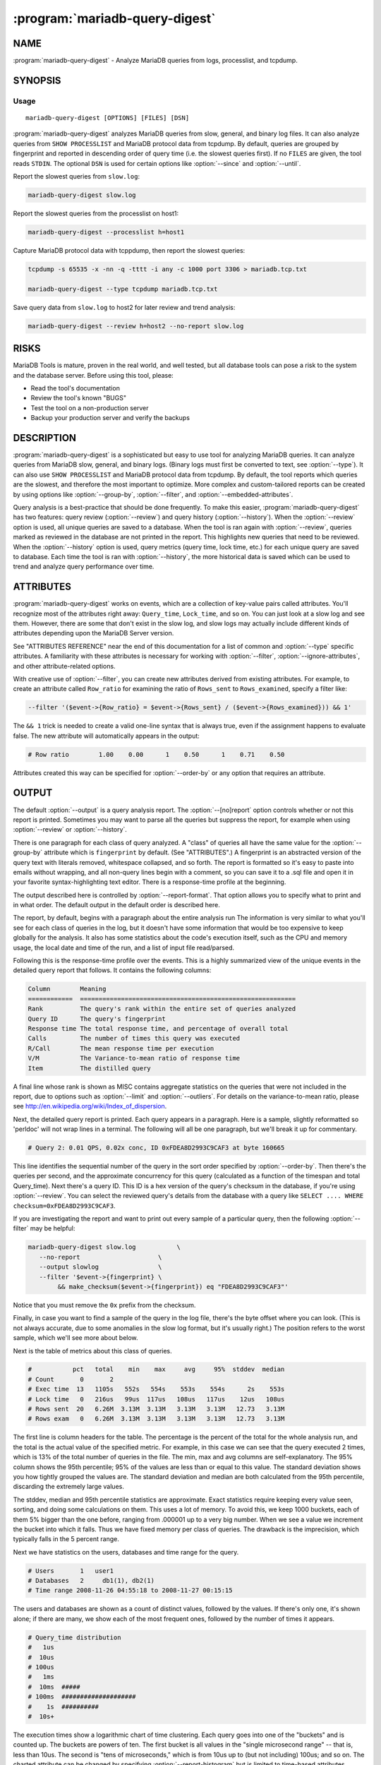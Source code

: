 .. program:: mariadb-query-digest

===============================
:program:`mariadb-query-digest`
===============================

NAME
====

:program:`mariadb-query-digest` - Analyze MariaDB queries from logs, processlist, and tcpdump.

SYNOPSIS
========

Usage
-----

::

  mariadb-query-digest [OPTIONS] [FILES] [DSN]

:program:`mariadb-query-digest` analyzes MariaDB queries from slow, general, and binary log
files.  It can also analyze queries from ``SHOW PROCESSLIST`` and MariaDB
protocol data from tcpdump.  By default, queries are grouped by fingerprint
and reported in descending order of query time (i.e. the slowest queries
first).  If no ``FILES`` are given, the tool reads ``STDIN``.  The optional
``DSN`` is used for certain options like :option:`--since` and :option:`--until`.

Report the slowest queries from ``slow.log``:

.. code-block:: bash

    mariadb-query-digest slow.log

Report the slowest queries from the processlist on host1:

.. code-block:: bash

    mariadb-query-digest --processlist h=host1

Capture MariaDB protocol data with tcppdump, then report the slowest queries:

.. code-block:: bash

    tcpdump -s 65535 -x -nn -q -tttt -i any -c 1000 port 3306 > mariadb.tcp.txt

    mariadb-query-digest --type tcpdump mariadb.tcp.txt

Save query data from ``slow.log`` to host2 for later review and trend analysis:

.. code-block:: bash

    mariadb-query-digest --review h=host2 --no-report slow.log

RISKS
=====

MariaDB Tools is mature, proven in the real world, and well tested,
but all database tools can pose a risk to the system and the database
server.  Before using this tool, please:

* Read the tool's documentation

* Review the tool's known "BUGS"

* Test the tool on a non-production server

* Backup your production server and verify the backups

DESCRIPTION
===========

:program:`mariadb-query-digest` is a sophisticated but easy to use tool for analyzing
MariaDB queries.  It can analyze queries from MariaDB slow, general, and binary
logs. (Binary logs must first be converted to text, see :option:`--type`).
It can also use ``SHOW PROCESSLIST`` and MariaDB protocol data from tcpdump.
By default, the tool reports which queries are the slowest, and therefore
the most important to optimize.  More complex and custom-tailored reports
can be created by using options like :option:`--group-by`, :option:`--filter`, and
:option:`--embedded-attributes`.

Query analysis is a best-practice that should be done frequently.  To
make this easier, :program:`mariadb-query-digest` has two features: query review
(:option:`--review`) and query history (:option:`--history`).  When the :option:`--review`
option is used, all unique queries are saved to a database.  When the
tool is ran again with :option:`--review`, queries marked as reviewed in
the database are not printed in the report.  This highlights new queries
that need to be reviewed.  When the :option:`--history` option is used,
query metrics (query time, lock time, etc.) for each unique query are
saved to database.  Each time the tool is ran with :option:`--history`, the
more historical data is saved which can be used to trend and analyze
query performance over time.

ATTRIBUTES
==========

:program:`mariadb-query-digest` works on events, which are a collection of key-value pairs
called attributes.  You'll recognize most of the attributes right away:
``Query_time``, ``Lock_time``, and so on.  You can just look at a slow log
and see them.  However, there are some that don't exist in the slow log,
and slow logs may actually include different kinds of attributes depending
upon the MariaDB Server version.

See "ATTRIBUTES REFERENCE" near the end of this documentation for a list
of common and :option:`--type` specific attributes.  A familiarity with these
attributes is necessary for working with :option:`--filter`,
:option:`--ignore-attributes`, and other attribute-related options.

With creative use of :option:`--filter`, you can create new attributes derived
from existing attributes.  For example, to create an attribute called
``Row_ratio`` for examining the ratio of ``Rows_sent`` to ``Rows_examined``,
specify a filter like:

.. code-block:: bash

   --filter '($event->{Row_ratio} = $event->{Rows_sent} / ($event->{Rows_examined})) && 1'

The ``&& 1`` trick is needed to create a valid one-line syntax that is always
true, even if the assignment happens to evaluate false.  The new attribute will
automatically appears in the output:

.. code-block:: bash

   # Row ratio        1.00    0.00      1    0.50      1    0.71    0.50

Attributes created this way can be specified for :option:`--order-by` or any
option that requires an attribute.

OUTPUT
======

The default :option:`--output` is a query analysis report.  The :option:`--[no]report`
option controls whether or not this report is printed.  Sometimes you may
want to parse all the queries but suppress the report, for example when using
:option:`--review` or :option:`--history`.

There is one paragraph for each class of query analyzed.  A "class" of queries
all have the same value for the :option:`--group-by` attribute which is
``fingerprint`` by default.  (See "ATTRIBUTES".)  A fingerprint is an
abstracted version of the query text with literals removed, whitespace
collapsed, and so forth.  The report is formatted so it's easy to paste into
emails without wrapping, and all non-query lines begin with a comment, so you
can save it to a .sql file and open it in your favorite syntax-highlighting
text editor.  There is a response-time profile at the beginning.

The output described here is controlled by :option:`--report-format`.
That option allows you to specify what to print and in what order.
The default output in the default order is described here.

The report, by default, begins with a paragraph about the entire analysis run
The information is very similar to what you'll see for each class of queries in
the log, but it doesn't have some information that would be too expensive to
keep globally for the analysis.  It also has some statistics about the code's
execution itself, such as the CPU and memory usage, the local date and time
of the run, and a list of input file read/parsed.

Following this is the response-time profile over the events.  This is a
highly summarized view of the unique events in the detailed query report
that follows.  It contains the following columns:

.. code-block:: bash

  Column        Meaning
  ============  ==========================================================
  Rank          The query's rank within the entire set of queries analyzed
  Query ID      The query's fingerprint
  Response time The total response time, and percentage of overall total
  Calls         The number of times this query was executed
  R/Call        The mean response time per execution
  V/M           The Variance-to-mean ratio of response time
  Item          The distilled query

A final line whose rank is shown as MISC contains aggregate statistics on the
queries that were not included in the report, due to options such as
:option:`--limit` and :option:`--outliers`.  For details on the variance-to-mean ratio,
please see http://en.wikipedia.org/wiki/Index_of_dispersion.

Next, the detailed query report is printed.  Each query appears in a paragraph.
Here is a sample, slightly reformatted so 'perldoc' will not wrap lines in a
terminal.  The following will all be one paragraph, but we'll break it up for
commentary.

.. code-block:: bash

  # Query 2: 0.01 QPS, 0.02x conc, ID 0xFDEA8D2993C9CAF3 at byte 160665

This line identifies the sequential number of the query in the sort order
specified by :option:`--order-by`.  Then there's the queries per second, and the
approximate concurrency for this query (calculated as a function of the timespan
and total Query_time).  Next there's a query ID.  This ID is a hex version of
the query's checksum in the database, if you're using :option:`--review`.  You can
select the reviewed query's details from the database with a query like ``SELECT
.... WHERE checksum=0xFDEA8D2993C9CAF3``.

If you are investigating the report and want to print out every sample of a
particular query, then the following :option:`--filter` may be helpful:

.. code-block:: bash

    mariadb-query-digest slow.log           \
       --no-report                     \
       --output slowlog                \
       --filter '$event->{fingerprint} \
            && make_checksum($event->{fingerprint}) eq "FDEA8D2993C9CAF3"'

Notice that you must remove the ``0x`` prefix from the checksum.

Finally, in case you want to find a sample of the query in the log file, there's
the byte offset where you can look.  (This is not always accurate, due to some
anomalies in the slow log format, but it's usually right.)  The position
refers to the worst sample, which we'll see more about below.

Next is the table of metrics about this class of queries.

.. code-block:: bash

  #           pct   total    min    max     avg     95%  stddev  median
  # Count       0       2
  # Exec time  13   1105s   552s   554s    553s    554s      2s    553s
  # Lock time   0   216us   99us  117us   108us   117us    12us   108us
  # Rows sent  20   6.26M  3.13M  3.13M   3.13M   3.13M   12.73   3.13M
  # Rows exam   0   6.26M  3.13M  3.13M   3.13M   3.13M   12.73   3.13M

The first line is column headers for the table.  The percentage is the percent
of the total for the whole analysis run, and the total is the actual value of
the specified metric.  For example, in this case we can see that the query
executed 2 times, which is 13% of the total number of queries in the file.  The
min, max and avg columns are self-explanatory.  The 95% column shows the 95th
percentile; 95% of the values are less than or equal to this value.  The
standard deviation shows you how tightly grouped the values are.  The standard
deviation and median are both calculated from the 95th percentile, discarding
the extremely large values.

The stddev, median and 95th percentile statistics are approximate.  Exact
statistics require keeping every value seen, sorting, and doing some
calculations on them.  This uses a lot of memory.  To avoid this, we keep 1000
buckets, each of them 5% bigger than the one before, ranging from .000001 up to
a very big number.  When we see a value we increment the bucket into which it
falls.  Thus we have fixed memory per class of queries.  The drawback is the
imprecision, which typically falls in the 5 percent range.

Next we have statistics on the users, databases and time range for the query.

.. code-block:: bash

  # Users       1   user1
  # Databases   2     db1(1), db2(1)
  # Time range 2008-11-26 04:55:18 to 2008-11-27 00:15:15

The users and databases are shown as a count of distinct values, followed by the
values.  If there's only one, it's shown alone; if there are many, we show each
of the most frequent ones, followed by the number of times it appears.

.. code-block:: bash

  # Query_time distribution
  #   1us
  #  10us
  # 100us
  #   1ms
  #  10ms  #####
  # 100ms  ####################
  #    1s  ##########
  #  10s+

The execution times show a logarithmic chart of time clustering.  Each query
goes into one of the "buckets" and is counted up.  The buckets are powers of
ten.  The first bucket is all values in the "single microsecond range" -- that
is, less than 10us.  The second is "tens of microseconds," which is from 10us
up to (but not including) 100us; and so on.  The charted attribute can be
changed by specifying :option:`--report-histogram` but is limited to time-based
attributes.

.. code-block:: bash

  # Tables
  #    SHOW TABLE STATUS LIKE 'table1'\G
  #    SHOW CREATE TABLE `table1`\G
  # EXPLAIN
  SELECT * FROM table1\G

This section is a convenience: if you're trying to optimize the queries you see
in the slow log, you probably want to examine the table structure and size.
These are copy-and-paste-ready commands to do that.

Finally, we see a sample of the queries in this class of query.  This is not a
random sample.  It is the query that performed the worst, according to the sort
order given by :option:`--order-by`.  You will normally see a commented ``# EXPLAIN``
line just before it, so you can copy-paste the query to examine its EXPLAIN
plan. But for non-SELECT queries that isn't possible to do, so the tool tries to
transform the query into a roughly equivalent SELECT query, and adds that below.

If you want to find this sample event in the log, use the offset mentioned
above, and something like the following:

.. code-block:: bash

   tail -c +<offset> /path/to/file | head

See also :option:`--report-format`.

QUERY REVIEW
============

A query :option:`--review` is the process of storing all the query fingerprints 
analyzed.  This has several benefits:

*

 You can add metadata to classes of queries, such as marking them for follow-up,
 adding notes to queries, or marking them with an issue ID for your issue
 tracking system.

*

 You can refer to the stored values on subsequent runs so you'll know whether
 you've seen a query before.  This can help you cut down on duplicated work.

*

 You can store historical data such as the row count, query times, and generally
 anything you can see in the report.

To use this feature, you run :program:`mariadb-query-digest` with the :option:`--review` option.  It
will store the fingerprints and other information into the table you specify.
Next time you run it with the same option, it will do the following:

*

 It won't show you queries you've already reviewed.  A query is considered to be
 already reviewed if you've set a value for the ``reviewed_by`` column.  (If you
 want to see queries you've already reviewed, use the :option:`--report-all` option.)

*

 Queries that you've reviewed, and don't appear in the output, will cause gaps in
 the query number sequence in the first line of each paragraph.  And the value
 you've specified for :option:`--limit` will still be honored.  So if you've reviewed all
 queries in the top 10 and you ask for the top 10, you won't see anything in the
 output.

*

 If you want to see the queries you've already reviewed, you can specify
 :option:`--report-all`.  Then you'll see the normal analysis output, but you'll
 also see the information from the review table, just below the execution time
 graph.  For example,

 .. code-block:: bash

    # Review information
    #      comments: really bad IN() subquery, fix soon!
    #    first_seen: 2008-12-01 11:48:57
    #   jira_ticket: 1933
    #     last_seen: 2008-12-18 11:49:07
    #      priority: high
    #   reviewed_by: xaprb
    #   reviewed_on: 2008-12-18 15:03:11

 This metadata is useful because, as you analyze your queries, you get
 your comments integrated right into the report.

FINGERPRINTS
============

A query fingerprint is the abstracted form of a query, which makes it possible
to group similar queries together.  Abstracting a query removes literal values,
normalizes whitespace, and so on.  For example, consider these two queries:

.. code-block:: bash

   SELECT name, password FROM user WHERE id='12823';
   select name,   password from user
      where id=5;

Both of those queries will fingerprint to

.. code-block:: bash

   select name, password from user where id=?

Once the query's fingerprint is known, we can then talk about a query as though
it represents all similar queries.

What :program:`mariadb-query-digest` does is analogous to a GROUP BY statement in SQL.  (But
note that "multiple columns" doesn't define a multi-column grouping; it defines
multiple reports!) If your command-line looks like this,

.. code-block:: bash

   mariadb-query-digest               \
       --group-by fingerprint    \
       --order-by Query_time:sum \
       --limit 10                \
       slow.log

The corresponding pseudo-SQL looks like this:

.. code-block:: bash

   SELECT WORST(query BY Query_time), SUM(Query_time), ...
   FROM /path/to/slow.log
   GROUP BY FINGERPRINT(query)
   ORDER BY SUM(Query_time) DESC
   LIMIT 10

You can also use the value ``distill``, which is a kind of super-fingerprint.
See :option:`--group-by` for more.

Query fingerprinting accommodates many special cases, which have proven
necessary in the real world.  For example, an ``IN`` list with 5 literals
is really equivalent to one with 4 literals, so lists of literals are
collapsed to a single one.  If you find something that is not fingerprinted
properly, please submit a bug report with a reproducible test case.

Here is a list of transformations during fingerprinting, which might not
be exhaustive:

*

 Group all SELECT queries from mariadb-dump together, even if they are against
 different tables.  The same applies to all queries from pt-table-checksum.

*

 Shorten multi-value INSERT statements to a single VALUES() list.

*

 Strip comments.

*

 Abstract the databases in USE statements, so all USE statements are grouped
 together.

*

 Replace all literals, such as quoted strings.  For efficiency, the code that
 replaces literal numbers is somewhat non-selective, and might replace some
 things as numbers when they really are not.  Hexadecimal literals are also
 replaced.  NULL is treated as a literal.  Numbers embedded in identifiers are
 also replaced, so tables named similarly will be fingerprinted to the same
 values (e.g. users_2009 and users_2010 will fingerprint identically).

*

 Collapse all whitespace into a single space.

*

 Lowercase the entire query.

*

 Replace all literals inside of IN() and VALUES() lists with a single
 placeholder, regardless of cardinality.

*

 Collapse multiple identical UNION queries into a single one.

OPTIONS
=======

This tool accepts additional command-line arguments.  Refer to the
"SYNOPSIS" and usage information for details.

.. option:: --ask-pass

 Prompt for a password when connecting to MariaDB.

.. option:: --attribute-aliases

 type: array; default: db|Schema

 List of attribute|alias,etc.

 Certain attributes have multiple names, like db and Schema.  If an event does
 not have the primary attribute, :program:`mariadb-query-digest` looks for an alias attribute.
 If it finds an alias, it creates the primary attribute with the alias
 attribute's value and removes the alias attribute.

 If the event has the primary attribute, all alias attributes are deleted.

 This helps simplify event attributes so that, for example, there will not
 be report lines for both db and Schema.

.. option:: --attribute-value-limit

 type: int; default: 0

 A sanity limit for attribute values.

 This option deals with bugs in slow logging functionality that causes large
 values for attributes.  If the attribute's value is bigger than this, the
 last-seen value for that class of query is used instead.
 Disabled by default.

.. option:: --charset

 short form: -A; type: string

 Default character set.  If the value is utf8, sets Perl's binmode on
 STDOUT to utf8, passes the mysql_enable_utf8 option to DBD::mysql, and
 runs SET NAMES UTF8 after connecting to MariaDB.  Any other value sets
 binmode on STDOUT without the utf8 layer, and runs SET NAMES after
 connecting to MariaDB.

.. option:: --config

 type: Array

 Read this comma-separated list of config files; if specified, this must be the
 first option on the command line.

.. option:: --[no]continue-on-error

 default: yes

 Continue parsing even if there is an error.  The tool will not continue
 forever: it stops once any process causes 100 errors, in which case there
 is probably a bug in the tool or the input is invalid.

.. option:: --[no]create-history-table

 default: yes

 Create the :option:`--history` table if it does not exist.

 This option causes the table specified by :option:`--history` to be created
 with the default structure shown in the documentation for :option:`--history`.

.. option:: --[no]create-review-table

 default: yes

 Create the :option:`--review` table if it does not exist.

 This option causes the table specified by :option:`--review` to be created
 with the default structure shown in the documentation for :option:`--review`.

.. option:: --daemonize

 Fork to the background and detach from the shell.  POSIX
 operating systems only.

.. option:: --database

 short form: -D; type: string

 Connect to this database.

.. option:: --defaults-file

 short form: -F; type: string

 Only read mariadb options from the given file.  You must give an absolute pathname.

.. option:: --embedded-attributes

 type: array

 Two Perl regex patterns to capture pseudo-attributes embedded in queries.

 Embedded attributes might be special attribute-value pairs that you've hidden
 in comments.  The first regex should match the entire set of attributes (in
 case there are multiple).  The second regex should match and capture
 attribute-value pairs from the first regex.

 For example, suppose your query looks like the following:

 .. code-block:: bash

    SELECT * from users -- file: /login.php, line: 493;

 You might run :program:`mariadb-query-digest` with the following option:

 .. code-block:: bash

    :program:`mariadb-query-digest` --embedded-attributes ' -- .*','(\w+): ([^\,]+)'

 The first regular expression captures the whole comment:

 .. code-block:: bash

    " -- file: /login.php, line: 493;"

 The second one splits it into attribute-value pairs and adds them to the event:

 .. code-block:: bash

     ATTRIBUTE  VALUE
     =========  ==========
     file       /login.php
     line       493

 **NOTE**: All commas in the regex patterns must be escaped with otherwise
 the pattern will break.

.. option:: --expected-range

 type: array; default: 5,10

 Explain items when there are more or fewer than expected.

 Defines the number of items expected to be seen in the report given by
 :option:`--[no]report`, as controlled by :option:`--limit` and :option:`--outliers`.  If
 there  are more or fewer items in the report, each one will explain why it was
 included.

.. option:: --explain

 type: DSN

 Run EXPLAIN for the sample query with this DSN and print results.

 This works only when :option:`--group-by` includes fingerprint.  It causes
 :program:`mariadb-query-digest` to run EXPLAIN and include the output into the report.  For
 safety, queries that appear to have a subquery that EXPLAIN will execute won't
 be EXPLAINed.  Those are typically "derived table" queries of the form

 .. code-block:: bash

    select ... from ( select .... ) der;

 The EXPLAIN results are printed as a full vertical format in the event report,
 which appears at the end of each event report in vertical style
 (``\G``) just like MariaDB prints it.

.. option:: --filter

 type: string

 Discard events for which this Perl code doesn't return true.

 This option is a string of Perl code or a file containing Perl code that gets
 compiled into a subroutine with one argument: $event.  This is a hashref.
 If the given value is a readable file, then :program:`mariadb-query-digest` reads the entire
 file and uses its contents as the code.  The file should not contain
 a shebang (#!/usr/bin/perl) line.

 If the code returns true, the chain of callbacks continues; otherwise it ends.
 The code is the last statement in the subroutine other than ``return $event``. 
 The subroutine template is:

 .. code-block:: bash

    sub { $event = shift; filter && return $event; }

 Filters given on the command line are wrapped inside parentheses like like
 ``( filter )``.  For complex, multi-line filters, you must put the code inside
 a file so it will not be wrapped inside parentheses.  Either way, the filter
 must produce syntactically valid code given the template.  For example, an
 if-else branch given on the command line would not be valid:

 .. code-block:: bash

    --filter 'if () { } else { }'  # WRONG

 Since it's given on the command line, the if-else branch would be wrapped inside
 parentheses which is not syntactically valid.  So to accomplish something more
 complex like this would require putting the code in a file, for example
 filter.txt:

 .. code-block:: bash

    my $event_ok; if (...) { $event_ok=1; } else { $event_ok=0; } $event_ok

 Then specify ``--filter filter.txt`` to read the code from filter.txt.

 If the filter code won't compile, :program:`mariadb-query-digest` will die with an error.
 If the filter code does compile, an error may still occur at runtime if the
 code tries to do something wrong (like pattern match an undefined value).
 :program:`mariadb-query-digest` does not provide any safeguards so code carefully!

 An example filter that discards everything but SELECT statements:

 .. code-block:: bash

    --filter '$event->{arg} =~ m/^select/i'

 This is compiled into a subroutine like the following:

 .. code-block:: bash

    sub { $event = shift; ( $event->{arg} =~ m/^select/i ) && return $event; }

 It is permissible for the code to have side effects (to alter ``$event``).

 See "ATTRIBUTES REFERENCE" for a list of common and :option:`--type` specific
 attributes.

 Here are more examples of filter code:

 Host/IP matches domain.com

  --filter '($event->{host} || $event->{ip} || "") =~ m/domain.com/'

  Sometimes MariaDB logs the host where the IP is expected.  Therefore, we
  check both.


 User matches john

  --filter '($event->{user} || "") =~ m/john/'


 More than 1 warning

  --filter '($event->{Warning_count} || 0) > 1'


 Query does full table scan or full join

  --filter '(($event->{Full_scan} || "") eq "Yes") || (($event->{Full_join} || "") eq "Yes")'


 Query was not served from query cache

  --filter '($event->{QC_Hit} || "") eq "No"'


 Query is 1 MB or larger

  --filter '$event->{bytes} >= 1_048_576'


 Since :option:`--filter` allows you to alter ``$event``, you can use it to do other
 things, like create new attributes.  See "ATTRIBUTES" for an example.

.. option:: --group-by

 type: Array; default: fingerprint

 Which attribute of the events to group by.

 In general, you can group queries into classes based on any attribute of the
 query, such as ``user`` or ``db``, which will by default show you which users
 and which databases get the most ``Query_time``.  The default attribute,
 ``fingerprint``, groups similar, abstracted queries into classes; see below
 and see also "FINGERPRINTS".

 A report is printed for each :option:`--group-by` value (unless ``--no-report`` is
 given).  Therefore, ``--group-by user,db`` means "report on queries with the
 same user and report on queries with the same db"; it does not mean "report
 on queries with the same user and db."  See also "OUTPUT".

 Every value must have a corresponding value in the same position in
 :option:`--order-by`.  However, adding values to :option:`--group-by` will automatically
 add values to :option:`--order-by`, for your convenience.

 There are several magical values that cause some extra data mining to happen
 before the grouping takes place:

 fingerprint

  This causes events to be fingerprinted to abstract queries into
  a canonical form, which is then used to group events together into a class.
  See "FINGERPRINTS" for more about fingerprinting.


 tables

  This causes events to be inspected for what appear to be tables, and
  then aggregated by that.  Note that a query that contains two or more tables
  will be counted as many times as there are tables; so a join against two tables
  will count the Query_time against both tables.


 distill

  This is a sort of super-fingerprint that collapses queries down
  into a suggestion of what they do, such as ``INSERT SELECT table1 table2``.


.. option:: --help

 Show help and exit.

.. option:: --history

 type: DSN

 Save metrics for each query class in the given table.  :program:`mariadb-query-digest` saves
 query metrics (query time, lock time, etc.) to this table so you can see how
 query classes change over time.

 The default table is ``mariadb_tools.query_history``.  Specify database
 (D) and table (t) DSN options to override the default.  The database and
 table are automatically created unless ``--no-create-history-table``
 is specified (see :option:`--[no]create-history-table`).

 :program:`mariadb-query-digest` inspects the columns in the table.  The table must have at
 least the following columns:

 .. code-block:: sql

    CREATE TABLE query_review_history (
      checksum     CHAR(32) NOT NULL,
      sample       LONGTEXT NOT NULL
    );

 Any columns not mentioned above are inspected to see if they follow a certain
 naming convention.  The column is special if the name ends with an underscore
 followed by any of these values:

 .. code-block:: bash

    pct|avg|cnt|sum|min|max|pct_95|stddev|median|rank

 If the column ends with one of those values, then the prefix is interpreted as
 the event attribute to store in that column, and the suffix is interpreted as
 the metric to be stored.  For example, a column named ``Query_time_min`` will be
 used to store the minimum ``Query_time`` for the class of events.

 The table should also have a primary key, but that is up to you, depending on
 how you want to store the historical data.  We suggest adding ts_min and ts_max
 columns and making them part of the primary key along with the checksum.  But
 you could also just add a ts_min column and make it a DATE type, so you'd get
 one row per class of queries per day.

 The following table definition is used for :option:`--[no]create-history-table`:

 .. code-block:: sql

   CREATE TABLE IF NOT EXISTS query_history (
     checksum             CHAR(32) NOT NULL,
     sample               LONGTEXT NOT NULL,
     ts_min               DATETIME,
     ts_max               DATETIME,
     ts_cnt               FLOAT,
     Query_time_sum       FLOAT,
     Query_time_min       FLOAT,
     Query_time_max       FLOAT,
     Query_time_pct_95    FLOAT,
     Query_time_stddev    FLOAT,
     Query_time_median    FLOAT,
     Lock_time_sum        FLOAT,
     Lock_time_min        FLOAT,
     Lock_time_max        FLOAT,
     Lock_time_pct_95     FLOAT,
     Lock_time_stddev     FLOAT,
     Lock_time_median     FLOAT,
     Rows_sent_sum        FLOAT,
     Rows_sent_min        FLOAT,
     Rows_sent_max        FLOAT,
     Rows_sent_pct_95     FLOAT,
     Rows_sent_stddev     FLOAT,
     Rows_sent_median     FLOAT,
     Rows_examined_sum    FLOAT,
     Rows_examined_min    FLOAT,
     Rows_examined_max    FLOAT,
     Rows_examined_pct_95 FLOAT,
     Rows_examined_stddev FLOAT,
     Rows_examined_median FLOAT,
     -- extended slowlog attributes 
     Rows_affected_sum             FLOAT,
     Rows_affected_min             FLOAT,
     Rows_affected_max             FLOAT,
     Rows_affected_pct_95          FLOAT,
     Rows_affected_stddev          FLOAT,
     Rows_affected_median          FLOAT,
     Rows_read_sum                 FLOAT,
     Rows_read_min                 FLOAT,
     Rows_read_max                 FLOAT,
     Rows_read_pct_95              FLOAT,
     Rows_read_stddev              FLOAT,
     Rows_read_median              FLOAT,
     Merge_passes_sum              FLOAT,
     Merge_passes_min              FLOAT,
     Merge_passes_max              FLOAT,
     Merge_passes_pct_95           FLOAT,
     Merge_passes_stddev           FLOAT,
     Merge_passes_median           FLOAT,
     InnoDB_IO_r_ops_min           FLOAT,
     InnoDB_IO_r_ops_max           FLOAT,
     InnoDB_IO_r_ops_pct_95        FLOAT,
     InnoDB_IO_r_ops_stddev        FLOAT,
     InnoDB_IO_r_ops_median        FLOAT,
     InnoDB_IO_r_bytes_min         FLOAT,
     InnoDB_IO_r_bytes_max         FLOAT,
     InnoDB_IO_r_bytes_pct_95      FLOAT,
     InnoDB_IO_r_bytes_stddev      FLOAT,
     InnoDB_IO_r_bytes_median      FLOAT,
     InnoDB_IO_r_wait_min          FLOAT,
     InnoDB_IO_r_wait_max          FLOAT,
     InnoDB_IO_r_wait_pct_95       FLOAT,
     InnoDB_IO_r_wait_stddev       FLOAT,
     InnoDB_IO_r_wait_median       FLOAT,
     InnoDB_rec_lock_wait_min      FLOAT,
     InnoDB_rec_lock_wait_max      FLOAT,
     InnoDB_rec_lock_wait_pct_95   FLOAT,
     InnoDB_rec_lock_wait_stddev   FLOAT,
     InnoDB_rec_lock_wait_median   FLOAT,
     InnoDB_queue_wait_min         FLOAT,
     InnoDB_queue_wait_max         FLOAT,
     InnoDB_queue_wait_pct_95      FLOAT,
     InnoDB_queue_wait_stddev      FLOAT,
     InnoDB_queue_wait_median      FLOAT,
     InnoDB_pages_distinct_min     FLOAT,
     InnoDB_pages_distinct_max     FLOAT,
     InnoDB_pages_distinct_pct_95  FLOAT,
     InnoDB_pages_distinct_stddev  FLOAT,
     InnoDB_pages_distinct_median  FLOAT,
     -- Boolean (Yes/No) attributes.  Only the cnt and sum are needed
     -- for these.  cnt is how many times is attribute was recorded,
     -- and sum is how many of those times the value was Yes.  So
     -- sum/cnt * 100 equals the percentage of recorded times that
     -- the value was Yes.
     QC_Hit_cnt          FLOAT,
     QC_Hit_sum          FLOAT,
     Full_scan_cnt       FLOAT,
     Full_scan_sum       FLOAT,
     Full_join_cnt       FLOAT,
     Full_join_sum       FLOAT,
     Tmp_table_cnt       FLOAT,
     Tmp_table_sum       FLOAT,
     Tmp_table_on_disk_cnt FLOAT,
     Tmp_table_on_disk_sum FLOAT,
     Filesort_cnt          FLOAT,
     Filesort_sum          FLOAT,
     Filesort_on_disk_cnt  FLOAT,
     Filesort_on_disk_sum  FLOAT,
     PRIMARY KEY(checksum, ts_min, ts_max)
   );

 Note that we store the count (cnt) for the ts attribute only; it will be
 redundant to store this for other attributes.

.. option:: --host

 short form: -h; type: string

 Connect to host.

.. option:: --ignore-attributes

 type: array; default: arg, cmd, insert_id, ip, port, Thread_id, timestamp, exptime, flags, key, res, val, server_id, offset, end_log_pos, Xid

 Do not aggregate these attributes.  Some attributes are not query metrics
 but metadata which doesn't need to be (or can't be) aggregated.

.. option:: --inherit-attributes

 type: array; default: db,ts

 If missing, inherit these attributes from the last event that had them.

 This option sets which attributes are inherited or carried forward to events
 which do not have them.  For example, if one event has the db attribute equal
 to "foo", but the next event doesn't have the db attribute, then it inherits
 "foo" for its db attribute.

.. option:: --interval

 type: float; default: .1

 How frequently to poll the processlist, in seconds.

.. option:: --iterations

 type: int; default: 1

 How many times to iterate through the collect-and-report cycle.  If 0, iterate
 to infinity.  Each iteration runs for :option:`--run-time` amount of time.  An
 iteration is usually determined by an amount of time and a report is printed
 when that amount of time elapses.  With :option:`--run-time-mode` ``interval``,
 an interval is instead determined by the interval time you specify with
 :option:`--run-time`.  See :option:`--run-time` and :option:`--run-time-mode` for more
 information.

.. option:: --limit

 type: Array; default: 95%:20

 Limit output to the given percentage or count.

 If the argument is an integer, report only the top N worst queries.  If the
 argument is an integer followed by the ``%`` sign, report that percentage of the
 worst queries.  If the percentage is followed by a colon and another integer,
 report the top percentage or the number specified by that integer, whichever
 comes first.

 The value is actually a comma-separated array of values, one for each item in
 :option:`--group-by`.  If you don't specify a value for any of those items, the
 default is the top 95%.

 See also :option:`--outliers`.

.. option:: --log

 type: string

 Print all output to this file when daemonized.

.. option:: --max-hostname-length

 type: int; default: 10

 Trim host names in reports to this length. 0=Do not trim host names.

.. option:: --max-line-length

 type: int; default: 74

 Trim lines to this length. 0=Do not trim lines.

.. option:: --order-by

 type: Array; default: Query_time:sum

 Sort events by this attribute and aggregate function.

 This is a comma-separated list of order-by expressions, one for each
 :option:`--group-by` attribute.  The default ``Query_time:sum`` is used for
 :option:`--group-by` attributes without explicitly given :option:`--order-by` attributes
 (that is, if you specify more :option:`--group-by` attributes than corresponding
 :option:`--order-by` attributes).  The syntax is ``attribute:aggregate``.  See
 "ATTRIBUTES" for valid attributes.  Valid aggregates are:

 .. code-block:: bash

     Aggregate Meaning
     ========= ============================
     sum       Sum/total attribute value
     min       Minimum attribute value
     max       Maximum attribute value
     cnt       Frequency/count of the query

 For example, the default ``Query_time:sum`` means that queries in the
 query analysis report will be ordered (sorted) by their total query execution
 time ("Exec time").  ``Query_time:max`` orders the queries by their
 maximum query execution time, so the query with the single largest
 ``Query_time`` will be list first.  ``cnt`` refers more to the frequency
 of the query as a whole, how often it appears; "Count" is its corresponding
 line in the query analysis report.  So any attribute and ``cnt`` should yield
 the same report wherein queries are sorted by the number of times they
 appear.

 When parsing general logs (:option:`--type` ``genlog``), the default :option:`--order-by`
 becomes ``Query_time:cnt``.  General logs do not report query times so only
 the ``cnt`` aggregate makes sense because all query times are zero.

 If you specify an attribute that doesn't exist in the events, then
 :program:`mariadb-query-digest` falls back to the default ``Query_time:sum`` and prints a notice
 at the beginning of the report for each query class.  You can create attributes
 with :option:`--filter` and order by them; see "ATTRIBUTES" for an example.

.. option:: --outliers

 type: array; default: Query_time:1:10

 Report outliers by attribute:percentile:count.

 The syntax of this option is a comma-separated list of colon-delimited strings.
 The first field is the attribute by which an outlier is defined.  The second is
 a number that is compared to the attribute's 95th percentile.  The third is
 optional, and is compared to the attribute's cnt aggregate.  Queries that pass
 this specification are added to the report, regardless of any limits you
 specified in :option:`--limit`.

 For example, to report queries whose 95th percentile Query_time is at least 60
 seconds and which are seen at least 5 times, use the following argument:

 .. code-block:: bash

    --outliers Query_time:60:5

 You can specify an --outliers option for each value in :option:`--group-by`.

.. option:: --output

 type: string; default: report

 How to format and print the query analysis results.  Accepted values are:

 .. code-block:: bash

     VALUE          FORMAT
     =======        ==============================
     report         Standard query analysis report
     slowlog        MariaDB slow log
     json           JSON, on array per query class
     json-anon      JSON without example queries
     secure-slowlog JSON without example queries

 The entire ``report`` output can be disabled by specifying ``--no-report``
 (see :option:`--[no]report`), and its sections can be disabled or rearranged
 by specifying :option:`--report-format`.

 ``json`` output was introduced in 2.2.1 and is still in development,
 so the data structure may change in future versions.

.. option:: --password

 short form: -p; type: string

 Password to use when connecting.
 If password contains commas they must be escaped with a backslash: "exam\,ple"

.. option:: --pid

 type: string

 Create the given PID file.  The tool won't start if the PID file already
 exists and the PID it contains is different than the current PID.  However,
 if the PID file exists and the PID it contains is no longer running, the
 tool will overwrite the PID file with the current PID.  The PID file is
 removed automatically when the tool exits.

.. option:: --port

 short form: -P; type: int

 Port number to use for connection.

.. option:: --preserve-embedded-numbers

 Preserve numbers in database/table names when fingerprinting queries.
 The standar fingeprint method replaces numbers in db/tables names, making
 a query like 'SELECT * FROM db1.table2' to be figerprinted as 'SELECT * FROM db?.table?'.
 This option changes that behaviour and the fingerprint will become 
 'SELECT * FROM db1.table2'.

.. option:: --processlist

 type: DSN

 Poll this DSN's processlist for queries, with :option:`--interval` sleep between.

 If the connection fails, :program:`mariadb-query-digest` tries to reopen it once per second.

.. option:: --progress

 type: array; default: time,30

 Print progress reports to STDERR.  The value is a comma-separated list with two
 parts.  The first part can be percentage, time, or iterations; the second part
 specifies how often an update should be printed, in percentage, seconds, or
 number of iterations.

.. option:: --read-timeout

 type: time; default: 0

 Wait this long for an event from the input; 0 to wait forever.

 This option sets the maximum time to wait for an event from the input.  It
 applies to all types of input except :option:`--processlist`.  If an
 event is not received after the specified time, the script stops reading the
 input and prints its reports.  If :option:`--iterations` is 0 or greater than
 1, the next iteration will begin, else the script will exit.

 This option requires the Perl POSIX module.

.. option:: --[no]report

 default: yes

 Print query analysis reports for each :option:`--group-by` attribute.  This is
 the standard slow log analysis functionality.  See "OUTPUT" for the
 description of what this does and what the results look like.

 If you don't need a report (for example, when using :option:`--review` or
 :option:`--history`), it is best to specify ``--no-report`` because this allows
 the tool to skip some expensive operations.

.. option:: --report-all

 Report all queries, even ones that have been reviewed.  This only affects
 the ``report`` :option:`--output` when using :option:`--review`.  Otherwise, all
 queries are always printed.

.. option:: --report-format

 type: Array; default: rusage,date,hostname,files,header,profile,query_report,prepared

 Print these sections of the query analysis report.

 .. code-block:: bash

    SECTION      PRINTS
    ============ ======================================================
    rusage       CPU times and memory usage reported by ps
    date         Current local date and time
    hostname     Hostname of machine on which :program:`mariadb-query-digest` was run
    files        Input files read/parse
    header       Summary of the entire analysis run
    profile      Compact table of queries for an overview of the report
    query_report Detailed information about each unique query
    prepared     Prepared statements

 The sections are printed in the order specified.  The rusage, date, files and
 header sections are grouped together if specified together; other sections are
 separated by blank lines.

 See "OUTPUT" for more information on the various parts of the query report.

.. option:: --report-histogram

 type: string; default: Query_time

 Chart the distribution of this attribute's values.

 The distribution chart is limited to time-based attributes, so charting
 ``Rows_examined``, for example, will produce a useless chart.  Charts look
 like:

 .. code-block:: bash

    # Query_time distribution
    #   1us
    #  10us
    # 100us
    #   1ms
    #  10ms  ###########################
    # 100ms  ########################################################
    #    1s  ########
    #  10s+

 See "OUTPUT" for more information.

.. option:: --resume

 type: string

 If specified, the tool writes the last file offset, if there is one,
 to the given filename. When ran again with the same value for this option,
 the tool reads the last file offset from the file, seeks to that position
 in the log, and resumes parsing events from that point onward.

.. option:: --review

 type: DSN

 Save query classes for later review, and don't report already reviewed classes.

 The default table is ``mariadb_tools.query_review``.  Specify database
 (D) and table (t) DSN options to override the default.  The database and
 table are automatically created unless ``--no-create-review-table``
 is specified (see :option:`--[no]create-review-table`).

 If the table was created manually, it must have at least the following columns.
 You can add more columns for your own special purposes, but they won't be used
 by :program:`mariadb-query-digest`.

 .. code-block:: sql

    CREATE TABLE IF NOT EXISTS query_review (
       checksum     CHAR(32) NOT NULL PRIMARY KEY,
       fingerprint  TEXT NOT NULL,
       sample       TEXT NOT NULL,
       first_seen   DATETIME,
       last_seen    DATETIME,
       reviewed_by  VARCHAR(20),
       reviewed_on  DATETIME,
       comments     TEXT
    )

 The columns are:

 .. code-block:: bash

    COLUMN       MEANING
    ===========  ====================================================
    checksum     A 64-bit checksum of the query fingerprint
    fingerprint  The abstracted version of the query; its primary key
    sample       The query text of a sample of the class of queries
    first_seen   The smallest timestamp of this class of queries
    last_seen    The largest timestamp of this class of queries
    reviewed_by  Initially NULL; if set, query is skipped thereafter
    reviewed_on  Initially NULL; not assigned any special meaning
    comments     Initially NULL; not assigned any special meaning

 Note that the ``fingerprint`` column is the true primary key for a class of
 queries.  The ``checksum`` is just a cryptographic hash of this value, which
 provides a shorter value that is very likely to also be unique.

 After parsing and aggregating events, your table should contain a row for each
 fingerprint.  This option depends on ``--group-by fingerprint`` (which is the
 default).  It will not work otherwise.

.. option:: --run-time

 type: time

 How long to run for each :option:`--iterations`.  The default is to run forever
 (you can interrupt with CTRL-C).  Because :option:`--iterations` defaults to 1,
 if you only specify :option:`--run-time`, :program:`mariadb-query-digest` runs for that amount of
 time and then exits.  The two options are specified together to do
 collect-and-report cycles.  For example, specifying :option:`--iterations` ``4``
 :option:`--run-time` ``15m`` with a continuous input (like STDIN or
 :option:`--processlist`) will cause :program:`mariadb-query-digest` to run for 1 hour
 (15 minutes x 4), reporting four times, once at each 15 minute interval.

.. option:: --run-time-mode

 type: string; default: clock

 Set what the value of :option:`--run-time` operates on.  Following are the possible
 values for this option:

 clock

  :option:`--run-time` specifies an amount of real clock time during which the tool
  should run for each :option:`--iterations`.


 event

  :option:`--run-time` specifies an amount of log time.  Log time is determined by
  timestamps in the log.  The first timestamp seen is remembered, and each
  timestamp after that is compared to the first to determine how much log time
  has passed.  For example, if the first timestamp seen is ``12:00:00`` and the
  next is ``12:01:30``, that is 1 minute and 30 seconds of log time.  The tool
  will read events until the log time is greater than or equal to the specified
  :option:`--run-time` value.

  Since timestamps in logs are not always printed, or not always printed
  frequently, this mode varies in accuracy.


 interval

  :option:`--run-time` specifies interval boundaries of log time into which events
  are divided and reports are generated.  This mode is different from the
  others because it doesn't specify how long to run.  The value of
  :option:`--run-time` must be an interval that divides evenly into minutes, hours
  or days.  For example, ``5m`` divides evenly into hours (60/5=12, so 12
  5 minutes intervals per hour) but ``7m`` does not (60/7=8.6).

  Specifying ``--run-time-mode interval --run-time 30m --iterations 0`` is
  similar to specifying ``--run-time-mode clock --run-time 30m --iterations 0``.
  In the latter case, :program:`mariadb-query-digest` will run forever, producing reports every
  30 minutes, but this only works effectively with  continuous inputs like
  STDIN and the processlist.  For fixed inputs, like log files, the former
  example produces multiple reports by dividing the log into 30 minutes
  intervals based on timestamps.

  Intervals are calculated from the zeroth second/minute/hour in which a
  timestamp occurs, not from whatever time it specifies.  For example,
  with 30 minute intervals and a timestamp of ``12:10:30``, the interval
  is *not* ``12:10:30`` to ``12:40:30``, it is ``12:00:00`` to ``12:29:59``.
  Or, with 1 hour intervals, it is ``12:00:00`` to ``12:59:59``.
  When a new timestamp exceeds the interval, a report is printed, and the
  next interval is recalculated based on the new timestamp.

  Since :option:`--iterations` is 1 by default, you probably want to specify
  a new value else :program:`mariadb-query-digest` will only get and report on the first
  interval from the log since 1 interval = 1 iteration.  If you want to
  get and report every interval in a log, specify :option:`--iterations` ``0``.


.. option:: --sample

 type: int

 Filter out all but the first N occurrences of each query.  The queries are
 filtered on the first value in :option:`--group-by`, so by default, this will filter
 by query fingerprint.  For example, ``--sample 2`` will permit two sample queries
 for each fingerprint.  Useful in conjunction with ``--output slowlog`` to print
 the queries.  You probably want to set ``--no-report`` to avoid the overhead of
 aggregating and reporting if you're just using this to print out samples of
 queries.  A complete example:

 .. code-block:: bash

    :program:`mariadb-query-digest` --sample 2 --no-report --output slowlog slow.log


.. option:: --slave-user

 type: string

 Sets the user to be used to connect to the slaves.
 This parameter allows you to have a different user with less privileges on the
 slaves but that user must exist on all slaves.

.. option:: --slave-password

 type: string

 Sets the password to be used to connect to the slaves.
 It can be used with --slave-user and the password for the user must be the same
 on all slaves.

.. option:: --set-vars

 type: Array

 Set the MariaDB variables in this comma-separated list of ``variable=value`` pairs.

 By default, the tool sets:

 .. code-block:: bash

     wait_timeout=10000

 Variables specified on the command line override these defaults.  For
 example, specifying ``--set-vars wait_timeout=500`` overrides the defaultvalue of ``10000``.

 The tool prints a warning and continues if a variable cannot be set.

.. option:: --show-all

 type: Hash

 Show all values for these attributes.

 By default :program:`mariadb-query-digest` only shows as many of an attribute's value that
 fit on a single line.  This option allows you to specify attributes for which
 all values will be shown (line width is ignored).  This only works for
 attributes with string values like user, host, db, etc.  Multiple attributes
 can be specified, comma-separated.

.. option:: --since

 type: string

 Parse only queries newer than this value (parse queries since this date).

 This option allows you to ignore queries older than a certain value and parse
 only those queries which are more recent than the value.  The value can be
 several types:

 .. code-block:: bash

    * Simple time value N with optional suffix: N[shmd], where
      s=seconds, h=hours, m=minutes, d=days (default s if no suffix
      given); this is like saying "since N[shmd] ago"
    * Full date with optional hours:minutes:seconds:
      YYYY-MM-DD [HH:MM:SS]
    * Short, MariaDB-style date:
      YYMMDD [HH:MM:SS]
    * Any time expression evaluated by MariaDB:
      CURRENT_DATE - INTERVAL 7 DAY

 If you give a MariaDB time expression, and you have not also specified a DSN
 for :option:`--explain`, :option:`--processlist`, or :option:`--review`, then you must specify
 a DSN on the command line so that :program:`mariadb-query-digest` can connect to MariaDB to
 evaluate the expression.

 The MariaDB time expression is wrapped inside a query like
 "SELECT UNIX_TIMESTAMP(<expression>)", so be sure that the expression is
 valid inside this query.  For example, do not use UNIX_TIMESTAMP() because
 UNIX_TIMESTAMP(UNIX_TIMESTAMP()) returns 0.

 Events are assumed to be in chronological: older events at the beginning of
 the log and newer events at the end of the log.  :option:`--since` is strict: it
 ignores all queries until one is found that is new enough.  Therefore, if
 the query events are not consistently timestamped, some may be ignored which
 are actually new enough.

 See also :option:`--until`.

.. option:: --socket

 short form: -S; type: string

 Socket file to use for connection.

.. option:: --timeline

 Show a timeline of events.

 This option makes :program:`mariadb-query-digest` print another kind of report: a timeline of
 the events.  Each query is still grouped and aggregate into classes according to
 :option:`--group-by`, but then they are printed in chronological order.  The timeline
 report prints out the timestamp, interval, count and value of each classes.

 If all you want is the timeline report, then specify ``--no-report`` to
 suppress the default query analysis report.  Otherwise, the timeline report
 will be printed at the end before the response-time profile
 (see :option:`--report-format` and "OUTPUT").

 For example, this:

 .. code-block:: bash

    :program:`mariadb-query-digest` /path/to/log --group-by distill --timeline

 will print something like:

 .. code-block:: bash

    # ########################################################
    # distill report
    # ########################################################
    # 2009-07-25 11:19:27 1+00:00:01   2 SELECT foo
    # 2009-07-27 11:19:30      00:01   2 SELECT bar
    # 2009-07-27 11:30:00 1+06:30:00   2 SELECT foo


.. option:: --type

 type: Array; default: slowlog

 The type of input to parse.  The permitted types are

 binlog

  Parse a binary log file that has first been converted to text using mariadb-binlog.

  For example:

  .. code-block:: bash

      mariadb-binlog mariadb-bin.000441 > mariadb-bin.000441.txt

      :program:`mariadb-query-digest` --type binlog mariadb-bin.000441.txt


 genlog

  Parse a MariaDB general log file.  General logs lack a lot of "ATTRIBUTES",
  notably ``Query_time``.  The default :option:`--order-by` for general logs
  changes to ``Query_time:cnt``.


 slowlog

  Parse a log file in any variation of MariaDB slow log format.


 tcpdump

  Inspect network packets and decode the MariaDB client protocol, extracting queries
  and responses from it.

  :program:`mariadb-query-digest` does not actually watch the network (i.e. it does NOT "sniff
  packets").  Instead, it's just parsing the output of tcpdump.  You are
  responsible for generating this output; :program:`mariadb-query-digest` does not do it for you.
  Then you send this to :program:`mariadb-query-digest` as you would any log file: as files on the
  command line or to STDIN.

  The parser expects the input to be formatted with the following options: ``-x -n
  -q -tttt``.  For example, if you want to capture output from your local machine,
  you can do something like the following (the port must come last on FreeBSD):

  .. code-block:: bash

     tcpdump -s 65535 -x -nn -q -tttt -i any -c 1000 port 3306 \
       > mariadb.tcp.txt
     :program:`mariadb-query-digest` --type tcpdump mariadb.tcp.txt

  The other tcpdump parameters, such as -s, -c, and -i, are up to you.  Just make
  sure the output looks like this (there is a line break in the first line to
  avoid man-page problems):

  .. code-block:: bash

     2009-04-12 09:50:16.804849 IP 127.0.0.1.42167
            > 127.0.0.1.3306: tcp 37
         0x0000:  4508 0059 6eb2 4000 4006 cde2 7f00 0001
         0x0010:  ....

  Remember tcpdump has a handy -c option to stop after it captures some number of
  packets!  That's very useful for testing your tcpdump command.  Note that
  tcpdump can't capture traffic on a Unix socket.  Read
  `http://bugs.mysql.com/bug.php?id=31577 <http://bugs.mysql.com/bug.php?id=31577>`_ if you're confused about this.

  Devananda Van Der Veen explained on the MySQL Performance Blog how to capture
  traffic without dropping packets on busy servers.  Dropped packets cause
  :program:`mariadb-query-digest` to miss the response to a request, then see the response to a
  later request and assign the wrong execution time to the query.  You can change
  the filter to something like the following to help capture a subset of the
  queries.  (See `http://www.mysqlperformanceblog.com/?p=6092 <http://www.mysqlperformanceblog.com/?p=6092>`_ for details.)

  .. code-block:: bash

     tcpdump -i any -s 65535 -x -n -q -tttt \
        'port 3306 and tcp[1] & 7 == 2 and tcp[3] & 7 == 2'

  All MariaDB servers running on port 3306 are automatically detected in the
  tcpdump output.  Therefore, if the tcpdump out contains packets from
  multiple servers on port 3306 (for example, 10.0.0.1:3306, 10.0.0.2:3306,
  etc.), all packets/queries from all these servers will be analyzed
  together as if they were one server.

  If you're analyzing traffic for a MariaDB server that is not running on port
  3306, see :option:`--watch-server`.

  Also note that :program:`mariadb-query-digest` may fail to report the database for queries
  when parsing tcpdump output.  The database is discovered only in the initial
  connect events for a new client or when <USE db> is executed.  If the tcpdump
  output contains neither of these, then :program:`mariadb-query-digest` cannot discover the
  database.

  Server-side prepared statements are supported.  SSL-encrypted traffic cannot be
  inspected and decoded.


 rawlog

  Raw logs are not MariaDB logs but simple text files with one SQL statement
  per line, like:

  .. code-block:: bash

     SELECT c FROM t WHERE id=1
     /* Hello, world! */ SELECT * FROM t2 LIMIT 1
     INSERT INTO t (a, b) VALUES ('foo', 'bar')
     INSERT INTO t SELECT * FROM monkeys

  Since raw logs do not have any metrics, many options and features of
  :program:`mariadb-query-digest` do not work with them.

  One use case for raw logs is ranking queries by count when the only
  information available is a list of queries, from polling ``SHOW PROCESSLIST``
  for example.


.. option:: --until

 type: string

 Parse only queries older than this value (parse queries until this date).

 This option allows you to ignore queries newer than a certain value and parse
 only those queries which are older than the value.  The value can be one of
 the same types listed for :option:`--since`.

 Unlike :option:`--since`, :option:`--until` is not strict: all queries are parsed until
 one has a timestamp that is equal to or greater than :option:`--until`.  Then
 all subsequent queries are ignored.

.. option:: --user

 short form: -u; type: string

 User for login if not current user.

.. option:: --variations

 type: Array

 Report the number of variations in these attributes' values.

 Variations show how many distinct values an attribute had within a class.
 The usual value for this option is ``arg`` which shows how many distinct queries
 were in the class.  This can be useful to determine a query's cacheability.

 Distinct values are determined by CRC32 checksums of the attributes' values.
 These checksums are reported in the query report for attributes specified by
 this option, like:

 .. code-block:: bash

    # arg crc      109 (1/25%), 144 (1/25%)... 2 more

 In that class there were 4 distinct queries.  The checksums of the first two
 variations are shown, and each one occurred once (or, 25% of the time).

 The counts of distinct variations is approximate because only 1,000 variations
 are saved.  The mod (%) 1000 of the full CRC32 checksum is saved, so some
 distinct checksums are treated as equal.

.. option:: --version

 Show version and exit.

.. option:: --[no]vertical-format

 default: yes

 Output a trailing "\G" in the reported SQL queries.

 This makes the mariadb client display the result using vertical format.
 Non-native MariaDB clients like phpMyAdmin do not support this.

.. option:: --watch-server

 type: string

 This option tells :program:`mariadb-query-digest` which server IP address and port (like
 "10.0.0.1:3306") to watch when parsing tcpdump (for :option:`--type` tcpdump);
 all other servers are ignored.  If you don't specify it,
 :program:`mariadb-query-digest` watches all servers by looking for any IP address using port
 3306 or "mariadb".  If you're watching a server with a non-standard port, this
 won't work, so you must specify the IP address and port to watch.

 If you want to watch a mix of servers, some running on standard port 3306
 and some running on non-standard ports, you need to create separate
 tcpdump outputs for the non-standard port servers and then specify this
 option for each.  At present :program:`mariadb-query-digest` cannot auto-detect servers on
 port 3306 and also be told to watch a server on a non-standard port.

DSN OPTIONS
===========

These DSN options are used to create a DSN.  Each option is given like
``option=value``.  The options are case-sensitive, so P and p are not the
same option.  There cannot be whitespace before or after the ``=`` and
if the value contains whitespace it must be quoted.  DSN options are
comma-separated.  See the mariadb-tools manpage for full details.

* A

 dsn: charset; copy: yes

 Default character set.

* D

 dsn: database; copy: yes

 Default database to use when connecting to MariaDB.

* F

 dsn: mysql_read_default_file; copy: yes

 Only read default options from the given file.

* h

 dsn: host; copy: yes

 Connect to host.

* p

 dsn: password; copy: yes

 Password to use when connecting.
 If password contains commas they must be escaped with a backslash: "exam\,ple"

* P

 dsn: port; copy: yes

 Port number to use for connection.

* S

 dsn: mysql_socket; copy: yes

 Socket file to use for connection.

* t

 The :option:`--review` or :option:`--history` table.

* u

 dsn: user; copy: yes

 User for login if not current user.

ENVIRONMENT
===========

The environment variable ``PTDEBUG`` enables verbose debugging output to STDERR.
To enable debugging and capture all output to a file, run the tool like:

.. code-block:: bash

    PTDEBUG=1 mariadb-query-digest ... > FILE 2>&1

Be careful: debugging output is voluminous and can generate several megabytes
of output.

SYSTEM REQUIREMENTS
===================

You need Perl, DBI, DBD::mysql, and some core packages that ought to be
installed in any reasonably new version of Perl.

ATTRIBUTES REFERENCE
====================

Events may have the following attributes.  If writing a :option:`--filter`,
be sure to check that an attribute is defined in each event before
using it, else the filter code may crash the tool with a
"use of uninitialized value" error.

You can dump event attributes for any input like:

.. code-block:: bash

   $ mariadb-query-digest                  \
       slow.log                       \
       --filter 'print Dumper $event' \
       --no-report                    \
       --sample 1

That will produce a lot of output with "attribute => value" pairs like:

.. code-block:: bash

    $VAR1 = {
      Query_time => '0.033384',
      Rows_examined => '0',
      Rows_sent => '0',
      Thread_id => '10',
      Tmp_table => 'No',
      Tmp_table_on_disk => 'No',
      arg => 'SELECT col FROM tbl WHERE id=5',
      bytes => 103,
      cmd => 'Query',
      db => 'db1',
      fingerprint => 'select col from tbl where id=?',
      host => '',
      pos_in_log => 1334,
      ts => '071218 11:48:27',
      user => '[SQL_SLAVE]'
    };

COMMON
======

These attribute are common to all input :option:`--type` and :option:`--processlist`,
except where noted.

arg

 The query text, or the command for admin commands like ``Ping``.

bytes

 The byte length of the ``arg``.

cmd

 "Query" or "Admin".

db

 The current database.  The value comes from USE database statements.  
 By default, ``Schema`` is an alias which is automatically
 changed to ``db``; see :option:`--attribute-aliases`.

fingerprint

 An abstracted form of the query.  See "FINGERPRINTS".

host

 Client host which executed the query.

pos_in_log

 The byte offset of the event in the log or tcpdump,
 except for :option:`--processlist`.

Query_time

 The total time the query took, including lock time.

ts

 The timestamp of when the query ended.

SLOW, GENERAL, AND BINARY LOGS
==============================

Events have all available attributes from the log file.  Therefore, you only
need to look at the log file to see which events are available, but remember:
not all events have the same attributes.

TCPDUMP
=======

These attributes are available when parsing :option:`--type` tcpdump.

Error_no

 The MariaDB error number if the query caused an error.

ip

 The client's IP address.  Certain log files may also contain this attribute.

No_good_index_used

 Yes or No if no good index existed for the query (flag set by server).

No_index_used

 Yes or No if the query did not use any index (flag set by server).

port

 The client's port number.

Warning_count

 The number of warnings, as otherwise shown by ``SHOW WARNINGS``.

PROCESSLIST
===========

If using :option:`--processlist`, an ``id`` attribute is available for
the process ID, in addition to the common attributes.

AUTHORS
=======

Baron Schwartz, Daniel Nichter, and Brian Fraser

ABOUT THIS MARIADB TOOL
=======================

This tool is part of MariaDB client tools. This MariaDB Tool was forked from
Percona Toolkit's pt-query-digest in November, 2019.  Percona Toolkit was 
forked from two projects in June, 2011: Maatkit and Aspersa.  Those projects 
were created by Baron Schwartz and primarily developed by him and Daniel 
Nichter.

COPYRIGHT, LICENSE, AND WARRANTY
================================

This program is copyright 2019 MariaDB Corporation and/or its affiliates,
2011-2018 Percona LLC and/or its affiliates, 2010-2011 Baron Schwartz.

THIS PROGRAM IS PROVIDED "AS IS" AND WITHOUT ANY EXPRESS OR IMPLIED
WARRANTIES, INCLUDING, WITHOUT LIMITATION, THE IMPLIED WARRANTIES OF
MERCHANTABILITY AND FITNESS FOR A PARTICULAR PURPOSE.

This program is free software; you can redistribute it and/or modify it under
the terms of the GNU General Public License as published by the Free Software
Foundation, version 2; OR the Perl Artistic License.  On UNIX and similar
systems, you can issue \`man perlgpl' or \`man perlartistic' to read these
licenses.

You should have received a copy of the GNU General Public License along with
this program; if not, write to the Free Software Foundation, Inc., 59 Temple
Place, Suite 330, Boston, MA  02111-1307  USA.

VERSION
=======

:program:`mariadb-query-digest` 3.0.13

